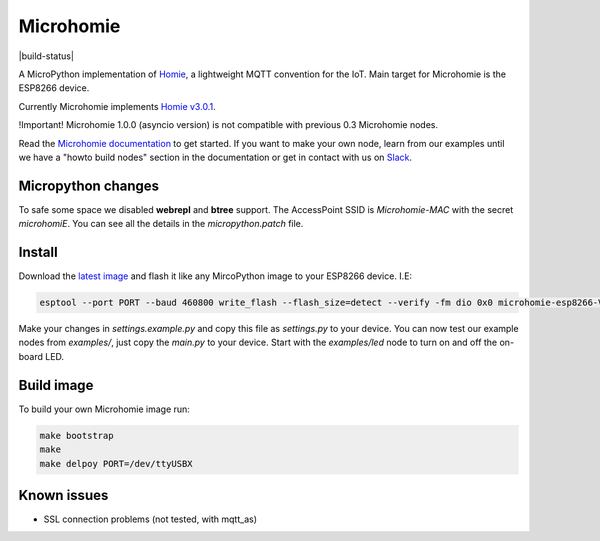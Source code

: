 ==========
Microhomie
==========

|build-status|

A MicroPython implementation of `Homie <https://github.com/homieiot/convention>`_, a lightweight MQTT convention for the IoT. Main target for Microhomie is the ESP8266 device.

Currently Microhomie implements `Homie v3.0.1 <https://github.com/homieiot/convention/releases/tag/v3.0.1>`_.

!Important! Microhomie 1.0.0 (asyncio version) is not compatible with previous 0.3 Microhomie nodes.

Read the `Microhomie documentation <https://microhomie.readthedocs.io>`_ to get started. If you want to make your own node, learn from our examples until we have a "howto build nodes" section in the documentation or get in contact with us on `Slack <https://join.slack.com/t/microhomie/shared_invite/enQtMzA3MTIwNTg3OTU4LTdjMmQxNGI1ZTIzN2IwZjNiMDRkMDE4NGM3Mjc3MWE4ZWUxNzdhOTVhZWIxYmNiZDBjZDlhMTY2MmIyOGZiODI>`_.


Micropython changes
-------------------

To safe some space we disabled **webrepl** and **btree** support. The AccessPoint SSID is `Microhomie-MAC` with the secret `microhomiE`. You can see all the details in the `micropython.patch` file.


Install
-------

Download the `latest image <https://github.com/microhomie/microhomie/releases>`_ and flash it like any MircoPython image to your ESP8266 device. I.E:

.. code-block:: shell

    esptool --port PORT --baud 460800 write_flash --flash_size=detect --verify -fm dio 0x0 microhomie-esp8266-VERSION.bin

Make your changes in `settings.example.py` and copy this file as `settings.py` to your device. You can now test our example nodes from `examples/`, just copy the `main.py` to your device. Start with the `examples/led` node to turn on and off the on-board LED.


Build image
-----------

To build your own Microhomie image run:

.. code-block:: shell

    make bootstrap
    make
    make delpoy PORT=/dev/ttyUSBX


Known issues
------------

* SSL connection problems (not tested, with mqtt_as)
